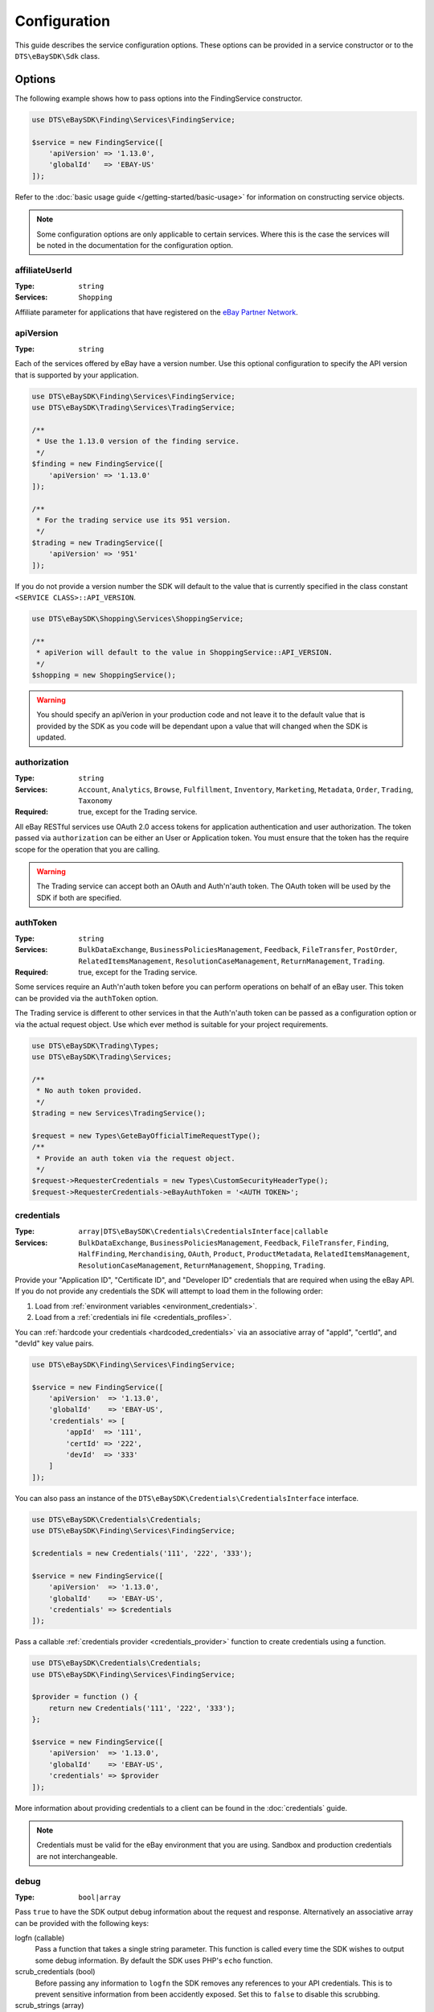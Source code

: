 =============
Configuration
=============

This guide describes the service configuration options. These options can be provided in a service constructor or to the ``DTS\eBaySDK\Sdk`` class.

Options
-------

The following example shows how to pass options into the FindingService constructor.

.. code-block:: php

    use DTS\eBaySDK\Finding\Services\FindingService;

    $service = new FindingService([
        'apiVersion' => '1.13.0',
        'globalId'   => 'EBAY-US'
    ]);

Refer to the :doc:`basic usage guide </getting-started/basic-usage>` for information on constructing service objects.

.. note::

    Some configuration options are only applicable to certain services. Where this is the case the services will be noted in the documentation for the configuration option.

affiliateUserId
~~~~~~~~~~~~~~~

:Type: ``string``
:Services: ``Shopping``

Affiliate parameter for applications that have registered on the `eBay Partner Network <https://www.ebaypartnernetwork.com/>`_.

apiVersion
~~~~~~~~~~

:Type: ``string``

Each of the services offered by eBay have a version number. Use this optional configuration to specify the API version that is supported by your application.

.. code-block:: php

    use DTS\eBaySDK\Finding\Services\FindingService;
    use DTS\eBaySDK\Trading\Services\TradingService;

    /**
     * Use the 1.13.0 version of the finding service.
     */
    $finding = new FindingService([
        'apiVersion' => '1.13.0'
    ]);

    /**
     * For the trading service use its 951 version.
     */
    $trading = new TradingService([
        'apiVersion' => '951'
    ]);

If you do not provide a version number the SDK will default to the value that is currently specified in the class constant ``<SERVICE CLASS>::API_VERSION``.

.. code-block:: php

    use DTS\eBaySDK\Shopping\Services\ShoppingService;

    /**
     * apiVerion will default to the value in ShoppingService::API_VERSION.
     */
    $shopping = new ShoppingService();

.. warning::

    You should specify an apiVerion in your production code and not leave it to the default value that is provided by the SDK as you code will be dependant upon a value that will changed when the SDK is updated.

authorization
~~~~~~~~~~~~~

:Type: ``string``
:Services: ``Account``, ``Analytics``, ``Browse``, ``Fulfillment``, ``Inventory``, ``Marketing``, ``Metadata``, ``Order``, ``Trading``, ``Taxonomy``
:Required: true, except for the Trading service.

All eBay RESTful services use OAuth 2.0 access tokens for application authentication and user authorization. The token passed via ``authorization`` can be either an User or Application token. You must ensure that the token has the require scope for the operation that you are calling.

.. warning::

  The Trading service can accept both an OAuth and Auth'n'auth token. The OAuth token will be used by the SDK if both are specified.

authToken
~~~~~~~~~

:Type: ``string``
:Services: ``BulkDataExchange``, ``BusinessPoliciesManagement``, ``Feedback``, ``FileTransfer``, ``PostOrder``, ``RelatedItemsManagement``, ``ResolutionCaseManagement``, ``ReturnManagement``, ``Trading``.
:Required: true, except for the Trading service.

Some services require an Auth'n'auth token before you can perform operations on behalf of an eBay user. This token can be provided via the ``authToken`` option.

The Trading service is different to other services in that the  Auth'n'auth token can be passed as a configuration option or via the actual request object. Use which ever method is suitable for your project requirements.

.. code-block:: php

    use DTS\eBaySDK\Trading\Types;
    use DTS\eBaySDK\Trading\Services;

    /**
     * No auth token provided.
     */
    $trading = new Services\TradingService();

    $request = new Types\GeteBayOfficialTimeRequestType();
    /**
     * Provide an auth token via the request object.
     */
    $request->RequesterCredentials = new Types\CustomSecurityHeaderType();
    $request->RequesterCredentials->eBayAuthToken = '<AUTH TOKEN>';

credentials
~~~~~~~~~~~

:Type: ``array|DTS\eBaySDK\Credentials\CredentialsInterface|callable``
:Services: ``BulkDataExchange``, ``BusinessPoliciesManagement``, ``Feedback``, ``FileTransfer``, ``Finding``, ``HalfFinding``, ``Merchandising``, ``OAuth``, ``Product``, ``ProductMetadata``, ``RelatedItemsManagement``, ``ResolutionCaseManagement``, ``ReturnManagement``, ``Shopping``, ``Trading``.

Provide your "Application ID", "Certificate ID", and "Developer ID" credentials that are required when using the eBay API. If you do not provide any credentials the SDK will attempt to load them in the following order:

1. Load from :ref:`environment variables <environment_credentials>`.
2. Load from a :ref:`credentials ini file <credentials_profiles>`.

You can :ref:`hardcode your credentials <hardcoded_credentials>` via an associative array of "appId", "certId", and "devId" key value pairs.

.. code-block:: php

    use DTS\eBaySDK\Finding\Services\FindingService;

    $service = new FindingService([
        'apiVersion'  => '1.13.0',
        'globalId'    => 'EBAY-US',
        'credentials' => [
            'appId'  => '111',
            'certId' => '222',
            'devId'  => '333'
        ]
    ]);

You can also pass an instance of the ``DTS\eBaySDK\Credentials\CredentialsInterface`` interface.

.. code-block:: php

    use DTS\eBaySDK\Credentials\Credentials;
    use DTS\eBaySDK\Finding\Services\FindingService;

    $credentials = new Credentials('111', '222', '333');

    $service = new FindingService([
        'apiVersion'  => '1.13.0',
        'globalId'    => 'EBAY-US',
        'credentials' => $credentials
    ]);

Pass a callable :ref:`credentials provider <credentials_provider>` function to create credentials using a function.

.. code-block:: php

    use DTS\eBaySDK\Credentials\Credentials;
    use DTS\eBaySDK\Finding\Services\FindingService;

    $provider = function () {
        return new Credentials('111', '222', '333');
    };

    $service = new FindingService([
        'apiVersion'  => '1.13.0',
        'globalId'    => 'EBAY-US',
        'credentials' => $provider
    ]);

More information about providing credentials to a client can be found in the :doc:`credentials` guide.

.. note::

    Credentials must be valid for the eBay environment that you are using. Sandbox and production credentials are not interchangeable.

.. _debug:

debug
~~~~~

:Type: ``bool|array``

Pass ``true`` to have the SDK output debug information about the request and response. Alternatively an associative array can be provided with the following keys:

logfn (callable)
    Pass a function that takes a single string parameter. This function is called every time the SDK wishes to output some debug information. By default the SDK uses PHP's ``echo`` function.

scrub_credentials (bool)
    Before passing any information to ``logfn`` the SDK removes any references to your API credentials. This is to prevent sensitive information from been accidently exposed. Set this to ``false`` to disable this scrubbing.

scrub_strings (array)
    Associative array of regular expressions mapped to replacement strings. If ``scrub_credentials`` is ``true`` these additional strings will be used to remove senestive information from the debug messages.

.. code-block:: php

    use DTS\eBaySDK\Finding\Services\FindingService;

    $service = new FindingService([
        'apiVersion' => '1.13.0',
        'globalId'   => 'EBAY-US',
        'debug'      => [
            'logfn'             => function ($msg) { echo $msg."\n"; },
            'scrub_credentials' => true
            'scrub_strings'     => [
                '/email@example.com/'      => 'REDACTED_EMAIL',
                '/Secret=[A-Za-z0-9]{9}/i' => 'Secret=XXXXXXXXX',
            ]
        ]
    ]);

globalId
~~~~~~~~

:Type: ``string``
:Services: ``BusinessPoliciesManagement``, ``Finding``, ``HalfFinding``, ``Merchandising``, ``Product``, ``ProductMeta``, ``RelatedItemsManagement``, ``ResolutionCaseManagement``, ``ReturnManagement``.
:Required For: ``BusinessPoliciesManagement``

The unique string identifier for the eBay site your API requests are to be sent to. For example, you would pass the value EBAY-US to specify the eBay US site. A `complete list of eBay global IDs <http://developer.ebay.com/devzone/finding/Concepts/SiteIDToGlobalID.html>`_ is available.

.. _httpHandler:

httpHandler
~~~~~~~~~~~

:Type: ``callable``

By default the SDK uses a ``Guzzle 6`` client to handle the sending and receiving HTTP messages. By providing your own ``httpHandler`` you can use a HTTP client that best meets your project's requirments. A ``httpHandler`` accepts a ``Psr\Http\Message\RequestInterface`` object and an array of :ref:`httpOptions <httpOptions>`, and returns a ``GuzzleHttp\Promise\PromiseInterface`` that is fulfilled with a ``Psr\Http\Message\ResponseInterface`` object or rejected with an ``\Exception``.

.. code-block:: php

    use DTS\eBaySDK\Finding\Services\FindingService;

    $httpHandler = function (Psr\Http\Message\RequestInterface $request, array $options) {
        $client = new SomeClient();

        $response = $client->sendRequest($request, $options);

        // Return promise that is fulfilled with a Psr\Http\Message\ResponseInterface.
        return $response;
    };

    $service = new FindingService([
        'apiVersion' => '1.13.0',
        'globalId'   => 'EBAY-US',
        'httpHandler'    => $httpHandler
    ]);

.. _httpOptions:

httpOptions
~~~~~~~~~~~

:Type: ``array``

An array of HTTP options that will be passed to the HTTP client. The SDK supports the following options:

.. _http_options_connect_timeout:

connect_timeout
^^^^^^^^^^^^^^^

:Type: ``float``

A float specifying the number of seconds to wait when trying to connect to the API. Use ``0`` to wait indefinitely.

.. code-block:: php

    use DTS\eBaySDK\Finding\Services\FindingService;

    $service = new FindingService([
        'apiVersion'  => '1.13.0',
        'globalId'    => 'EBAY-US',
        'httpOptions' => [
            'connect_timeout' => 1.5
        ]
    ]);

.. _http_options_curl:

curl
^^^^

:Type: ``array``

Depending on your project's requirments you may find that you need to set custom cURL options. This can be done by passing an associative array of `CURLOPT_XXX options <http://us1.php.net/curl_setopt>`_.

.. code-block:: php

    use DTS\eBaySDK\Finding\Services\FindingService;

    $service = new FindingService([
        'apiVersion'  => '1.13.0',
        'globalId'    => 'EBAY-US',
        'httpOptions' => [
            'curl' => [
                CURLOPT_VERBOSE   => true,
                CURLOPT_INTERFACE => 'xxx.xxx.xxx.xxx'
            ]
        ]
    ]);

.. _http_options_debug:

debug
^^^^^

:Type: ``bool|resource``

Pass ``true`` to instruct the HTTP handler to output debug information to STDOUT. Alternatively pass ``resource`` as return from ``fopen`` to write to a specific PHP stream. The information provided will vary between HTTP handlers.

.. _http_options_delay:

delay
^^^^^

:Type: ``int``

The number of milliseconds to delay before sending the request.

.. _http_options_http_errors:

http_errors
^^^^^^^^^^^

:Type: ``bool``

Set to false to disable throwing exceptions on an HTTP protocol errors (i.e., 4xx and 5xx responses). Exceptions are thrown by default when HTTP protocol errors are encountered.

.. _http_options_proxy:

proxy
^^^^^

:Type: ``string|array``

If you are connecting to the API through a proxy pass a string specifying the proxy or pass an array to specify several proxies.

.. code-block:: php

    use DTS\eBaySDK\Finding\Services\FindingService;

    $service = new FindingService([
        'apiVersion'  => '1.13.0',
        'globalId'    => 'EBAY-US',
        'httpOptions' => [
            'proxy' => 'http://192.168.2.1:10'
        ]
    ]);

    $service = new FindingService([
        'apiVersion'  => '1.13.0',
        'globalId'    => 'EBAY-US',
        'httpOptions' => [
            'proxy' => [
                'http'  => 'tcp://192.168.2.1:10',
                'https' => 'tcp://192.168.2.1:11'
            ]
        ]
    ]);

.. _http_options_timeout:

timeout
^^^^^^^

:Type: ``float``

A float specifying the number of seconds to wait for a response from the API. Use ``0`` to wait indefinitely.

.. code-block:: php

    use DTS\eBaySDK\Finding\Services\FindingService;

    $service = new FindingService([
        'apiVersion'  => '1.13.0',
        'globalId'    => 'EBAY-US',
        'httpOptions' => [
            'timeout' => 1.5
        ]
    ]);

.. _http_options_verify:

verify
^^^^^^

:Type: ``bool|string``

Control the SSL certificate verification behavior of the request.

* Set to ``true``  to enable SSL/TLS certificate verification. The SDK will use the default CA bundle provided by the operating system.
* Set to ``false`` to disable verification. You should not do this in production as the SDK will connect to the API using an insecure connection.
* Pass a string that is the path to the CA bundle to be used by the SDK.

marketplaceId
~~~~~~~~~~~~~

:Type: ``string``
:Services: ``Account``, ``Analytics``, ``Browse``, ``Fulfillment``, ``Inventory``, ``Marketing``, ``Metadata``, ``Order``, ``Taxonomy``

The string identifier for the eBay site your API requests are to be sent to. For example, you would pass the value ``EBAY-UK`` to specify the eBay UK site.

profile
~~~~~~~

:Type: ``string``
:Services: ``BulkDataExchange``, ``BusinessPoliciesManagement``, ``Feedback``, ``FileTransfer``, ``Finding``, ``HalfFinding``, ``Merchandising``, ``Product``, ``ProductMetadata``, ``RelatedItemsManagement``, ``ResolutionCaseManagement``, ``ReturnManagement``, ``Shopping``, ``Trading``.

Specifies the name of a profile within the ini file that is located in your HOME directory. The SDK will attempt to load the credentials from this profile. Note that the ``credentials`` option and ``EBAY_SDK_PROFILE`` environment variable are both ignored if this option is specified.

.. code-block:: php

    use DTS\eBaySDK\Finding\Services\FindingService;

    $service = new FindingService([
        'apiVersion' => '1.13.0',
        'globalId'   => 'EBAY-US',
        'profile'    => 'production'
    ]);

requestLanguage
~~~~~~~~~~~~~~~

:Type: ``string``
:Services: ``Account``, ``Analytics``, ``Browse``, ``Fulfillment``, ``Inventory``, ``Marketing``, ``Metadata``, ``Order``, ``Taxonomy``

This configuration option will set the ``Content-Language`` HTTP header for the request.

responseLanguage
~~~~~~~~~~~~~~~~

:Type: ``string``
:Services: ``Account``, ``Analytics``, ``Browse``, ``Fulfillment``, ``Inventory``, ``Marketing``, ``Metadata``, ``Order``, ``Taxonomy``

This configuration option will set the ``Accept-Language`` HTTP header for the request.

ruName
~~~~~~~~~~~~~~~~

:Type: ``string``
:Services: ``OAuth``
:Required: ``true``

This is the eBay Redirect URL name. eBay assigns two unique RuName values to your application, one for the Sandbox and another for the Production environment.

sandbox
~~~~~~~

:Type: ``bool``

eBay provides a sandbox environment for testing your API calls. Pass ``true`` to tell the SDK to use this sandbox. By default the SDK will always use the production environment.

siteId
~~~~~~

:Type: ``string|integer``
:Services: ``Shopping``, ``Trading``.
:Required For: ``Trading``

The unique numerical identifier for the eBay site your API requests are to be sent to. For example, you would pass the value ``3`` to specify the eBay UK site. A `complete list of eBay site IDs <http://developer.ebay.com/devzone/finding/Concepts/SiteIDToGlobalID.html>`_ is available.

trackingId
~~~~~~~~~~

:Type: ``string``
:Services: ``Shopping``

Affiliate parameter for applications that have registered on the `eBay Partner Network <https://www.ebaypartnernetwork.com/>`_.

trackingPartnerCode
~~~~~~~~~~~~~~~~~~~

:Type: ``string``
:Services: ``Shopping``

Affiliate parameter for applications that have registered on the `eBay Partner Network <https://www.ebaypartnernetwork.com/>`_.

Managing the configuration
--------------------------

There are two methods available that allow you to manage the configuration during the lifetime of a service object.

getConfig
~~~~~~~~~

You can get the value of any configuration option by just passing its name to the ``getConfig`` method.

.. code-block:: php

    $globalId = $service->getConfig('globalId');

    assert('$globalId === "EBAY-US"');

By passing no paramters all options are returned as an associative array.

.. code-block:: php

    $options = $service->getConfig();

    assert('$options["globalId"] === "EBAY-US"');
    assert('$options["sandbox"] === true');

setConfig
~~~~~~~~~

You can pass an associative array to the ``setConfig`` method to set multiple configuration options.

.. code-block:: php

    $service->setConfig([
        'apiVersion' => '1.13.0',
        'globalId'   => 'EBAY-US'
    ]);
